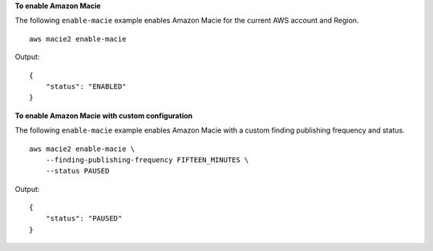 **To enable Amazon Macie**

The following ``enable-macie`` example enables Amazon Macie for the current AWS account and Region. ::

    aws macie2 enable-macie

Output::

    {
        "status": "ENABLED"
    }

**To enable Amazon Macie with custom configuration**

The following ``enable-macie`` example enables Amazon Macie with a custom finding publishing frequency and status. ::

    aws macie2 enable-macie \
        --finding-publishing-frequency FIFTEEN_MINUTES \
        --status PAUSED

Output::

    {
        "status": "PAUSED"
    }
